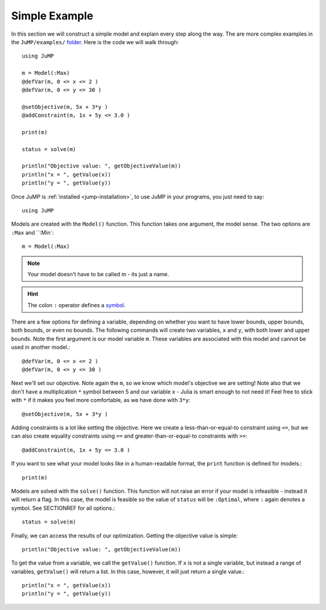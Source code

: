 .. _simple-example:

Simple Example
^^^^^^^^^^^^^^

In this section we will construct a simple model and explain every step along the way.
The are more complex examples in the ``JuMP/examples/`` `folder <https://github.com/IainNZ/JuMP.jl/tree/master/examples>`_. Here is the code we will walk through::

    using JuMP

    m = Model(:Max)
    @defVar(m, 0 <= x <= 2 )
    @defVar(m, 0 <= y <= 30 )

    @setObjective(m, 5x + 3*y )
    @addConstraint(m, 1x + 5y <= 3.0 )
        
    print(m)
        
    status = solve(m)
        
    println("Objective value: ", getObjectiveValue(m))
    println("x = ", getValue(x))
    println("y = ", getValue(y))

Once JuMP is :ref:`installed <jump-installation>`, to use JuMP in your
programs, you just need to say::

    using JuMP

Models are created with the ``Model()`` function. This function takes one
argument, the model sense. The two options are ``:Max`` and ``:Min`::

    m = Model(:Max)

.. note::
   Your model doesn't have to be called m - its just a name. 
   
.. hint:: 
   The colon ``:`` operator defines a `symbol <http://docs.julialang.org/en/latest/manual/metaprogramming/#symbols>`_.
   
There are a few options for defining a variable, depending on whether you want
to have lower bounds, upper bounds, both bounds, or even no bounds. The following
commands will create two variables, ``x`` and ``y``, with both lower and upper bounds. 
Note the first argument is our model variable ``m``. These variables are associated 
with this model and cannot be used in another model.::

    @defVar(m, 0 <= x <= 2 )
    @defVar(m, 0 <= y <= 30 )

Next we'll set our objective. Note again the ``m``, so we know which model's
objective we are setting! Note also that we don't have a multiplication ``*``
symbol between 5 and our variable ``x`` - Julia is smart enough to not need it!
Feel free to stick with ``*`` if it makes you feel more comfortable, as we have
done with ``3*y``::

    @setObjective(m, 5x + 3*y )

Adding constraints is a lot like setting the objective. Here we create a
less-than-or-equal-to constraint using ``<=``, but we can also create equality
constraints using ``==`` and greater-than-or-equal-to constraints with ``>=``::

    @addConstraint(m, 1x + 5y <= 3.0 )

If you want to see what your model looks like in a human-readable format,
the ``print`` function is defined for models.::

    print(m)

Models are solved with the ``solve()`` function. This function will not raise
an error if your model is infeasible - instead it will return a flag. In this 
case, the model is feasible so the value of ``status`` will be ``:Optimal``, 
where ``:`` again denotes a symbol. See SECTIONREF for all options.::

    status = solve(m)

Finally, we can access the results of our optimization. Getting the objective
value is simple::
    
    println("Objective value: ", getObjectiveValue(m))

To get the value from a variable, we call the ``getValue()`` function. If ``x``
is not a single variable, but instead a range of variables, ``getValue()`` will
return a list. In this case, however, it will just return a single value.::
    
    println("x = ", getValue(x))
    println("y = ", getValue(y))
